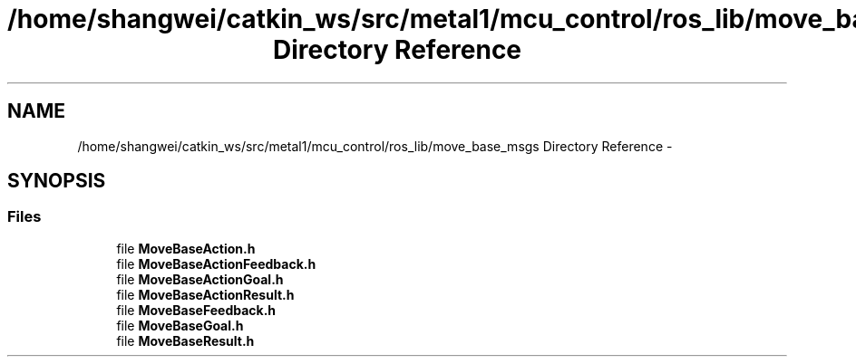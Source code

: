 .TH "/home/shangwei/catkin_ws/src/metal1/mcu_control/ros_lib/move_base_msgs Directory Reference" 3 "Sat Jul 9 2016" "angelbot" \" -*- nroff -*-
.ad l
.nh
.SH NAME
/home/shangwei/catkin_ws/src/metal1/mcu_control/ros_lib/move_base_msgs Directory Reference \- 
.SH SYNOPSIS
.br
.PP
.SS "Files"

.in +1c
.ti -1c
.RI "file \fBMoveBaseAction\&.h\fP"
.br
.ti -1c
.RI "file \fBMoveBaseActionFeedback\&.h\fP"
.br
.ti -1c
.RI "file \fBMoveBaseActionGoal\&.h\fP"
.br
.ti -1c
.RI "file \fBMoveBaseActionResult\&.h\fP"
.br
.ti -1c
.RI "file \fBMoveBaseFeedback\&.h\fP"
.br
.ti -1c
.RI "file \fBMoveBaseGoal\&.h\fP"
.br
.ti -1c
.RI "file \fBMoveBaseResult\&.h\fP"
.br
.in -1c
